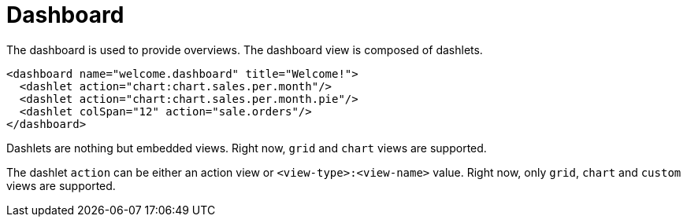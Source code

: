 = Dashboard
:toc:
:toc-title:

The dashboard is used to provide overviews. The dashboard view is composed of
dashlets.

[source,xml]
-----
<dashboard name="welcome.dashboard" title="Welcome!">
  <dashlet action="chart:chart.sales.per.month"/>
  <dashlet action="chart:chart.sales.per.month.pie"/>
  <dashlet colSpan="12" action="sale.orders"/>
</dashboard>
-----

Dashlets are nothing but embedded views. Right now, `grid` and `chart` views
are supported.

The dashlet `action` can be either an action view or `<view-type>:<view-name>`
value. Right now, only `grid`, `chart` and `custom` views are supported.
